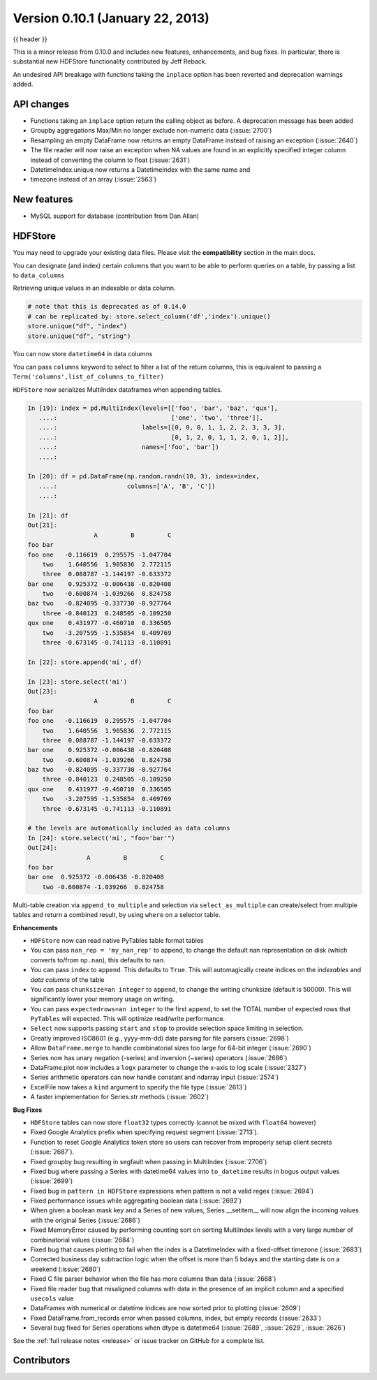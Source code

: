 .. _whatsnew_0101:

Version 0.10.1 (January 22, 2013)
---------------------------------

{{ header }}


This is a minor release from 0.10.0 and includes new features, enhancements,
and bug fixes. In particular, there is substantial new HDFStore functionality
contributed by Jeff Reback.

An undesired API breakage with functions taking the ``inplace`` option has been
reverted and deprecation warnings added.

API changes
~~~~~~~~~~~

- Functions taking an ``inplace`` option return the calling object as before. A
  deprecation message has been added
- Groupby aggregations Max/Min no longer exclude non-numeric data (:issue:`2700`)
- Resampling an empty DataFrame now returns an empty DataFrame instead of
  raising an exception (:issue:`2640`)
- The file reader will now raise an exception when NA values are found in an
  explicitly specified integer column instead of converting the column to float
  (:issue:`2631`)
- DatetimeIndex.unique now returns a DatetimeIndex with the same name and
- timezone instead of an array (:issue:`2563`)

New features
~~~~~~~~~~~~

- MySQL support for database (contribution from Dan Allan)

HDFStore
~~~~~~~~

You may need to upgrade your existing data files. Please visit the
**compatibility** section in the main docs.


.. ipython:: python
   :suppress:
   :okexcept:

   import os

   os.remove("store.h5")

You can designate (and index) certain columns that you want to be able to
perform queries on a table, by passing a list to ``data_columns``

.. ipython:: python

   store = pd.HDFStore("store.h5")
   df = pd.DataFrame(
       np.random.randn(8, 3),
       index=pd.date_range("1/1/2000", periods=8),
       columns=["A", "B", "C"],
   )
   df["string"] = "foo"
   df.loc[df.index[4:6], "string"] = np.nan
   df.loc[df.index[7:9], "string"] = "bar"
   df["string2"] = "cool"
   df

   # on-disk operations
   store.append("df", df, data_columns=["B", "C", "string", "string2"])
   store.select("df", "B>0 and string=='foo'")

   # this is in-memory version of this type of selection
   df[(df.B > 0) & (df.string == "foo")]

Retrieving unique values in an indexable or data column.

.. code-block:: python

   # note that this is deprecated as of 0.14.0
   # can be replicated by: store.select_column('df','index').unique()
   store.unique("df", "index")
   store.unique("df", "string")

You can now store ``datetime64`` in data columns

.. ipython:: python
    :okwarning:

    df_mixed = df.copy()
    df_mixed["datetime64"] = pd.Timestamp("20010102")
    df_mixed.loc[df_mixed.index[3:4], ["A", "B"]] = np.nan

    store.append("df_mixed", df_mixed)
    df_mixed1 = store.select("df_mixed")
    df_mixed1
    df_mixed1.dtypes.value_counts()

You can pass ``columns`` keyword to select to filter a list of the return
columns, this is equivalent to passing a
``Term('columns',list_of_columns_to_filter)``

.. ipython:: python

   store.select("df", columns=["A", "B"])

``HDFStore`` now serializes MultiIndex dataframes when appending tables.

.. code-block:: ipython

    In [19]: index = pd.MultiIndex(levels=[['foo', 'bar', 'baz', 'qux'],
       ....:                               ['one', 'two', 'three']],
       ....:                       labels=[[0, 0, 0, 1, 1, 2, 2, 3, 3, 3],
       ....:                               [0, 1, 2, 0, 1, 1, 2, 0, 1, 2]],
       ....:                       names=['foo', 'bar'])
       ....:

    In [20]: df = pd.DataFrame(np.random.randn(10, 3), index=index,
       ....:                   columns=['A', 'B', 'C'])
       ....:

    In [21]: df
    Out[21]:
                      A         B         C
    foo bar
    foo one   -0.116619  0.295575 -1.047704
        two    1.640556  1.905836  2.772115
        three  0.088787 -1.144197 -0.633372
    bar one    0.925372 -0.006438 -0.820408
        two   -0.600874 -1.039266  0.824758
    baz two   -0.824095 -0.337730 -0.927764
        three -0.840123  0.248505 -0.109250
    qux one    0.431977 -0.460710  0.336505
        two   -3.207595 -1.535854  0.409769
        three -0.673145 -0.741113 -0.110891

    In [22]: store.append('mi', df)

    In [23]: store.select('mi')
    Out[23]:
                      A         B         C
    foo bar
    foo one   -0.116619  0.295575 -1.047704
        two    1.640556  1.905836  2.772115
        three  0.088787 -1.144197 -0.633372
    bar one    0.925372 -0.006438 -0.820408
        two   -0.600874 -1.039266  0.824758
    baz two   -0.824095 -0.337730 -0.927764
        three -0.840123  0.248505 -0.109250
    qux one    0.431977 -0.460710  0.336505
        two   -3.207595 -1.535854  0.409769
        three -0.673145 -0.741113 -0.110891

    # the levels are automatically included as data columns
    In [24]: store.select('mi', "foo='bar'")
    Out[24]:
                    A         B         C
    foo bar
    bar one  0.925372 -0.006438 -0.820408
        two -0.600874 -1.039266  0.824758

Multi-table creation via ``append_to_multiple`` and selection via
``select_as_multiple`` can create/select from multiple tables and return a
combined result, by using ``where`` on a selector table.

.. ipython:: python

   df_mt = pd.DataFrame(
       np.random.randn(8, 6),
       index=pd.date_range("1/1/2000", periods=8),
       columns=["A", "B", "C", "D", "E", "F"],
   )
   df_mt["foo"] = "bar"

   # you can also create the tables individually
   store.append_to_multiple(
       {"df1_mt": ["A", "B"], "df2_mt": None}, df_mt, selector="df1_mt"
   )
   store

   # individual tables were created
   store.select("df1_mt")
   store.select("df2_mt")

   # as a multiple
   store.select_as_multiple(
       ["df1_mt", "df2_mt"], where=["A>0", "B>0"], selector="df1_mt"
   )

.. ipython:: python
   :suppress:

   store.close()
   os.remove("store.h5")

**Enhancements**

- ``HDFStore`` now can read native PyTables table format tables

- You can pass ``nan_rep = 'my_nan_rep'`` to append, to change the default nan
  representation on disk (which converts to/from ``np.nan``), this defaults to
  ``nan``.

- You can pass ``index`` to ``append``. This defaults to ``True``. This will
  automagically create indices on the *indexables* and *data columns* of the
  table

- You can pass ``chunksize=an integer`` to ``append``, to change the writing
  chunksize (default is 50000). This will significantly lower your memory usage
  on writing.

- You can pass ``expectedrows=an integer`` to the first ``append``, to set the
  TOTAL number of expected rows that ``PyTables`` will expected. This will
  optimize read/write performance.

- ``Select`` now supports passing ``start`` and ``stop`` to provide selection
  space limiting in selection.

- Greatly improved ISO8601 (e.g., yyyy-mm-dd) date parsing for file parsers (:issue:`2698`)
- Allow ``DataFrame.merge`` to handle combinatorial sizes too large for 64-bit
  integer (:issue:`2690`)
- Series now has unary negation (-series) and inversion (~series) operators (:issue:`2686`)
- DataFrame.plot now includes a ``logx`` parameter to change the x-axis to log scale (:issue:`2327`)
- Series arithmetic operators can now handle constant and ndarray input (:issue:`2574`)
- ExcelFile now takes a ``kind`` argument to specify the file type (:issue:`2613`)
- A faster implementation for Series.str methods (:issue:`2602`)

**Bug Fixes**

- ``HDFStore`` tables can now store ``float32`` types correctly (cannot be
  mixed with ``float64`` however)
- Fixed Google Analytics prefix when specifying request segment (:issue:`2713`).
- Function to reset Google Analytics token store so users can recover from
  improperly setup client secrets (:issue:`2687`).
- Fixed groupby bug resulting in segfault when passing in MultiIndex (:issue:`2706`)
- Fixed bug where passing a Series with datetime64 values into ``to_datetime``
  results in bogus output values (:issue:`2699`)
- Fixed bug in ``pattern in HDFStore`` expressions when pattern is not a valid
  regex (:issue:`2694`)
- Fixed performance issues while aggregating boolean data (:issue:`2692`)
- When given a boolean mask key and a Series of new values, Series __setitem__
  will now align the incoming values with the original Series (:issue:`2686`)
- Fixed MemoryError caused by performing counting sort on sorting MultiIndex
  levels with a very large number of combinatorial values (:issue:`2684`)
- Fixed bug that causes plotting to fail when the index is a DatetimeIndex with
  a fixed-offset timezone (:issue:`2683`)
- Corrected business day subtraction logic when the offset is more than 5 bdays
  and the starting date is on a weekend (:issue:`2680`)
- Fixed C file parser behavior when the file has more columns than data
  (:issue:`2668`)
- Fixed file reader bug that misaligned columns with data in the presence of an
  implicit column and a specified ``usecols`` value
- DataFrames with numerical or datetime indices are now sorted prior to
  plotting (:issue:`2609`)
- Fixed DataFrame.from_records error when passed columns, index, but empty
  records (:issue:`2633`)
- Several bug fixed for Series operations when dtype is datetime64 (:issue:`2689`,
  :issue:`2629`, :issue:`2626`)


See the :ref:`full release notes
<release>` or issue tracker
on GitHub for a complete list.


.. _whatsnew_0.10.1.contributors:

Contributors
~~~~~~~~~~~~

.. contributors:: v0.10.0..v0.10.1
